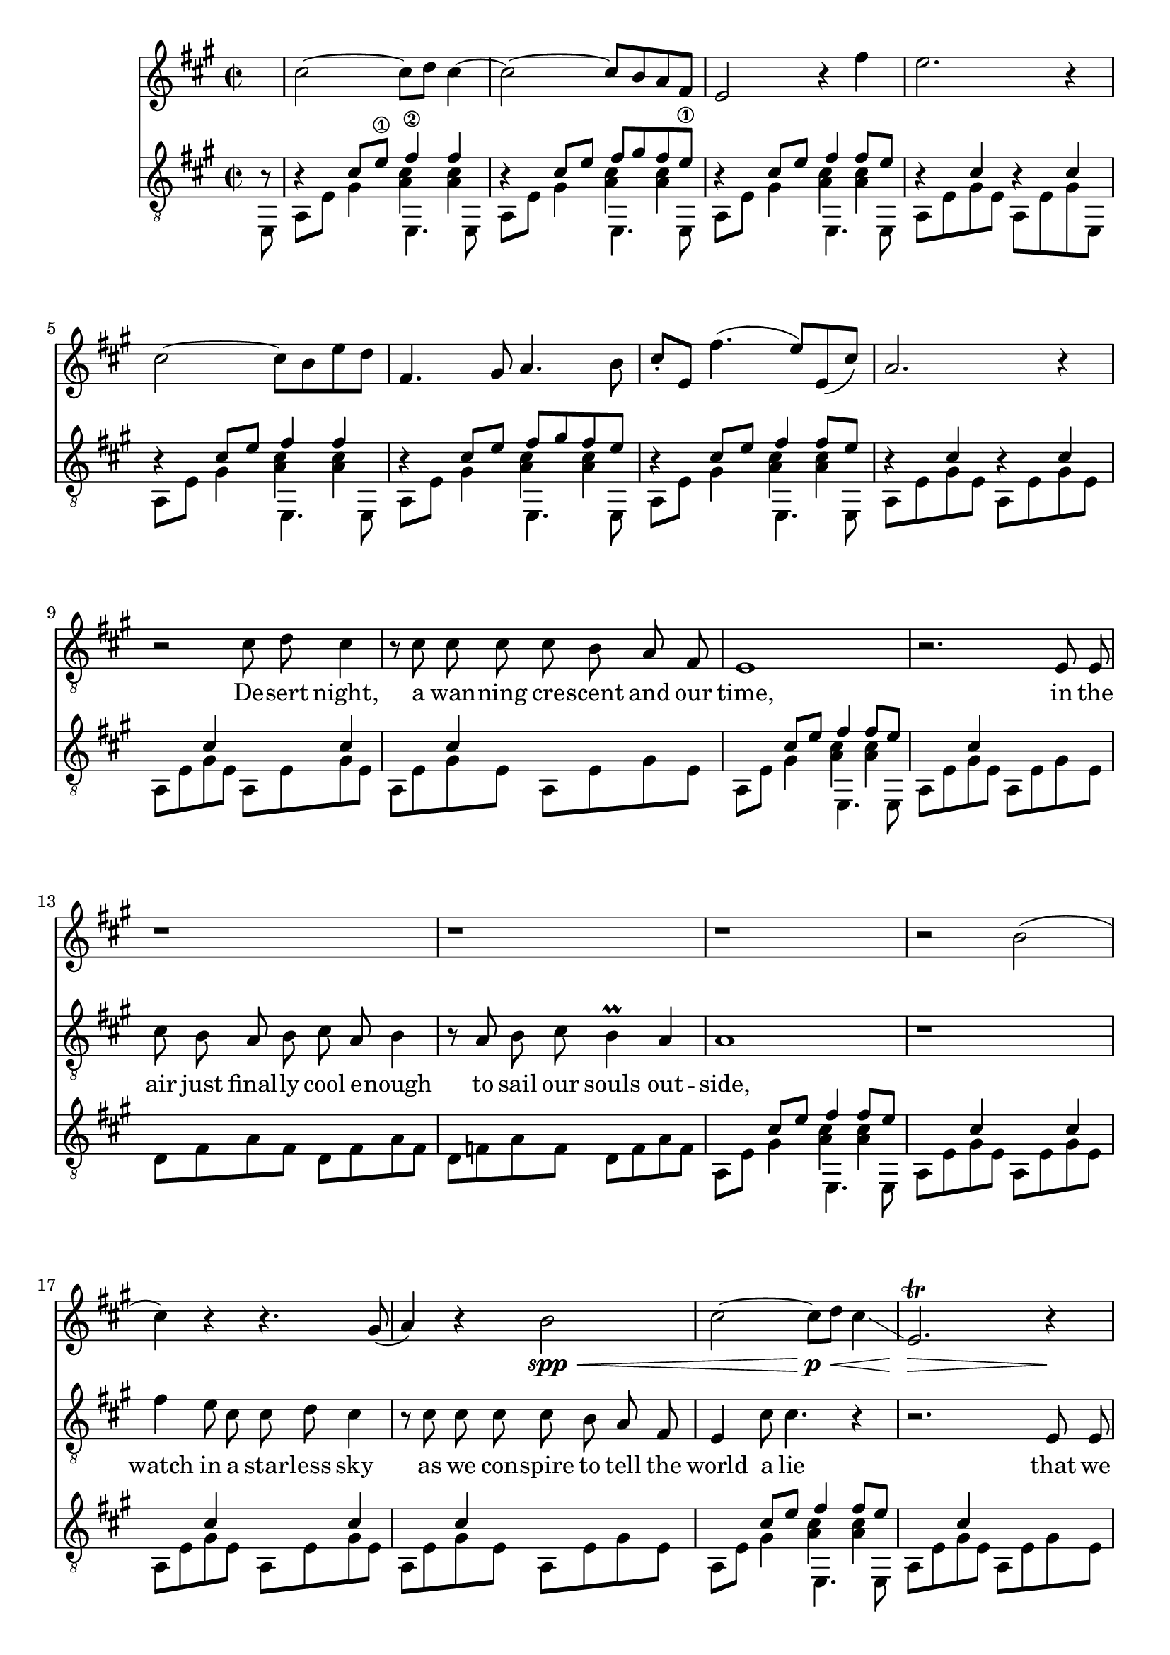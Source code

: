 \version "2.18.2"

\layout {
	\context {
		\Staff \RemoveEmptyStaves
	}
}

clarinet = {
	\key a \major
	\new Voice = "clarinet" {
		\relative c'' {
			\partial 8 s8 | 
			
			cis2~ cis8 d cis4~ | cis2~ cis8 b a fis | e2 r4 fis'4 | e2. r4 |
			cis2~ cis8 b e d | fis,4. gis8 a4. b8 | 
				cis8-. e, fis'4.( e8 ) e,( cis') | a2. r4 |

			r1 | r | r | r | 
			r | r | r | r2 b( |
			
			cis4) r4 r4. gis8( | a4) r4 b2\spp\< | 
				cis2~ cis8\p\< d cis4\glissando | e,2.\trill\> r4\! |
			r2 \tuplet 5/4 { e8( d cis d) d~ } | d4 r2 e'8( fis) | 
				cis16( e cis4.~ cis8) b8 e d | e,4 fis gis a | 
			b4 r2. | r8 fis \tuplet 3/2 { a[ b gis] } a16 fis8. e4~\> | e1\!\pp\< | 
				d2.\!\p r4 | f'4~ \tuplet 3/2 { f8[ e d] } e4-. d |
			
			cis1\<~ | cis2~ cis8\! b a( fis) | e'4 r4 fis-. fis8 gis | e2 r8 e,8( fis b) |
			cis2~ cis8 b fis' e | fis4. gis8 a4. b8 | cis8-. e, fis2 fis,4 |
				gis'2.\trill \tuplet 6/4 { gis16 fis gis cis b a }  |

			cis2\f r4. d8 | cis2 r4. e,,,8 | cis'''\< b a e,, \once \stemDown fis'' e d 
				\once \stemUp e,, | gis'' fis e e,, gis'' fis gis a

			cis,,4..\sp d16( e4..) d16( | cis4..) d16( e4. ) f8 | e2\<\trill gis\trill |
				a\trill b\trill |

			cis2\f \appoggiatura { b32 cis } gis4-. b | cis8( d) cis4 e,-. a4 |
				r4. e8(\< cis8) fis-. fis4 | e8 a-. a( gis') fis4 e | 
			d2~\! d8 cis e8. d16-. | d4.. d16 e4. f8 | 
				e2\trill fis4-. fis | gis2\trill a4-. a |
			b4-> r2. | r8 cis \tuplet 3/2 { gis[ a e] } fis8 cis8 a cis'->( | 
				b4) r4 r8 cis4 d8~ |
				d2. r4 | f,,4~ \tuplet 3/2 { f8 e d } cis4-. d | 
				
			cis1~ | cis2. r4 |
		}

		\relative c' {
			r1 | r | r | r |
			r | r | r | r |
			s | s | s | s |
			s | s | s | r2 r16 b[ c d] es f fis gis  | 

			a4~ \tuplet 3/2 { a8 a g } c4~ \tuplet 3/2 { c8 c bes } |
				\tuplet 3/2 { a4 f8 } \tuplet 3/2 { g4 e8 } \tuplet 3/2 { f8[ f d] }
					\tuplet 3/2 { e8 e c } |
				\tuplet 3/2 { d[ d bes] } \tuplet 3/2 { c[ c a]~} a2 |
				r2 r16 a[ bes c] des es e fis | 

			\tuplet 3/2 { g8 a bes} c4~ \tuplet 3/2 { c8 c bes } d4~ |
				\tuplet 3/2 { d8[ d c]} \tuplet 3/2 { e4 d8 }\tuplet 6/4 { f e g f a g } |
				bes4~ \tuplet 3/2 { bes8[ bes a] } \appoggiatura { g16 a} g4 
					d4\glissando |
				c2. r4 |

			bes4~ \tuplet 3/2 { bes8[ bes a] } \appoggiatura { g16 a} g4 d4\glissando |
				g,1~\trill | 
				g~ | 
				g16[ a b c] d[ e f g] a[ b c d] dis[ e fis g]  |

			a4\trill \tuplet 3/2 { r8 a g } c4~\trill \tuplet 3/2 { c8 a g } |
			 	\tuplet 3/2 { f4 d8 } r2 \tuplet 3/2 {r8 bes' a }|
				\appoggiatura { g16 a } g4 \tuplet 3/2 { c4 c16 d } 
					\appoggiatura { c16 d } c4 g'4 |
					a4-. g2. |
				
			fis1~ | fis2 e2 | d4 c2.~ | c4 b2 r4 |
			r1 | r | r | r |

			r1 | r | r2. fis,4 | e2. r4  |
			r1 | r2.. b'8 | cis1 r |
			r1 | r2. a4~\< | a2.\! cis8 e | fis g fis e cis4 b4 |
			a2 r4. a8-. | a1 | r2. a8 b | cis4-. cis8 d e4-. e4 |
			d2. d8( e) | f2. r8 e | cis e fis4-. fis4 cis8 e | fis gis a4-. a4 b4 |
			gis2 r2 | r8 fis cis' b a b4 a8 | gis2 r2 | a1 | f'4. e16 ( d ) e2~ | 
			e2 a,2~ | a a2~ | a2 a2~ | a2 a2~ |
			a2 r2 | b2 bis | cis1 |
			
		}
	}
}

lick = {
	<<
		\new Voice = "ima" {
			\stemUp
			\relative c' {
				r4 cis8 e\1 fis4\2 fis |
				r4 cis8 e fis8 gis fis e\1 |
				r4 cis8 e fis4 fis8 e |
				r4 cis4 r4 cis4 |

				r4 cis8 e fis4 fis |
				r4 cis8 e fis8 gis fis e |
				r4 cis8 e fis4 fis8 e |
				r4 cis4 r cis4 |
			}
		}
		\new Voice = "mids" {
			\voiceFour
			\relative c' {
				s2 < a cis >4 < a cis > |
				s2 < a cis >4 < a cis > |
				s2 < a cis >4 < a cis > |
				s1

				s2 < a cis >4 < a cis > |
				s2 < a cis >4 < a cis > |
				s2 < a cis >4 < a cis > |
				s1
			}
		}
		\new Voice = "p" {
			\stemDown
			\relative c {
				a8 e' gis4 e,4. e8 |
				a8 e' gis4 e,4. e8 |
				a8 e' gis4 e,4. e8 |
				a8 e' gis e a, e' gis e,8 |
				
				a8 e' gis4 e,4. e8 |
				a8 e' gis4 e,4. e8 |
				a8 e' gis4 e,4. e8 |
				a8 e' gis e a, e' gis e |
			}
		}
	>>
}

verse = {
	<<
		\new Voice = "ima" {
			\stemUp
			\relative c' {
				s4 cis s cis | s cis s s
				s4 cis8 e fis4 fis8 e |
				s4 cis4 s s |

				s s s s | s s s s |
				s4 cis8 e fis4 fis8 e |
				s4 cis4 s cis4 |

				s4 cis s cis | s cis s s 
				s4 cis8 e fis4 fis8 e |
				s4 cis4 s s |

				s s s s | s s s s |
				s4 cis8 e fis4 fis8 e |
				s4 cis4 s cis4 |

				s4 gis s gis | s fis s s |
				s gis s gis | r \tieUp d'2.~ | d2.. r8
			}
		}

		\new Voice = "mid" {
			\voiceFour 
			\relative c' {
				s1 | s1 |
				s2 < a cis >4 < a cis > |
				s1

				s1 | s1 |
				s2 < a cis >4 < a cis > |
				s1
				
				s1 | s1 |
				s2 < a cis >4 <	a cis > |
				s1

				s1 | s1 |
				s2 < a cis >4 < a cis > |
				s1
			}
		}

		\new Voice = "p" {
			\stemDown
			\relative c {
				a8 e' gis e a, e' gis e | a, e' gis e a, e' gis e |
				a,8 e' gis4 e,4. e8 |
				a8 e' gis e a, e' gis e |

				d8 fis a fis d fis a fis | d f a f d f a f |
				a,8 e' gis4 e,4. e8 |
				a8 e' gis e a, e' gis e |
				
				a,8 e' gis e a, e' gis e | a, e' gis e a, e' gis e |
				a,8 e' gis4 e,4. e8 |
				a8 e' gis e a, e' gis e |

				d8 fis a fis d fis a fis | d f a f d f a f |
				a,8 e' gis4 e,4. e8 |
				a8 e' gis e a, e' gis a, |

				e b' e b e, b' e eis, |
				fis a cis a fis a c a |
				e b' e b e, b' e b  |
				\set tieWaitForNote = ##t
				\tieDown
				f8 ~ f' ~ a2. ~ |  < f, f' a >2.. e8
			}
		}
	>>
}
verseThree = {
	<<
		\new Voice = "ima" {
			\stemUp
			\relative c' {
				s4 s s s | s s s s 
				s4 cis8 e fis4 fis8 e |
				s4 cis4 s cis4 |

				s4 s s s | s s s s|
				s4 cis8 e fis4 fis8 e |
				s4 cis4 s s |

				s4 s s s | s s s s |
				s4 cis8 e fis4 fis8 e |
				s4 cis4 s s |

				s4 s s s | s s s s |
				s4 cis8 e fis4 fis8 e |
				s4 cis4 r cis4 |

				s4 gis s gis | s fis s fis |
				s gis s gis | s \tieUp d'2.~ | d2.. r8
			}
		}

		\new Voice = "mid" {
			\voiceFour 
			\relative c' {
				s1 | s1 |
				s2 < a cis >4 < a cis > |
				s1

				s1 | s1 |
				s2 < a cis >4 < a cis > |
				s1
				
				s1 | s1 |
				s2 < a cis >4 <	a cis > |
				s1

				s1 | s1 |
				s2 < a cis >4 < a cis > |
				s1
			}
		}

		\new Voice = "p" {
			\stemDown
			\relative c {
				a8 cis a cis a cis e cis | a, e' gis e a, e' gis e |
				a8 e' gis4 e,4. e8 |
				a8 e' gis e a, cis e cis |

				d fis a fis d fis a fis | d f a f d f a f |
				a,8 e' gis4 e,4. e8 |
				a8 e' gis e a, cis e cis 
				
				a8 cis a cis b d b d | e a e a b, d b d |
				a8 e' gis4 e,4. e8 |
				a8 e' gis e a, e' d cis |

				d cis d cis d fis a fis | d f a f d f a f |
				a,8 e' gis4 e,4. e8 |
				a8 e' gis e a, e' gis a, |

				e b' e b e, b' e eis, | 
				fis a cis a fis a cis a |
				e b' e b e, b' e b
				\set tieWaitForNote = ##t
				\tieDown
				f8 ~ f' ~ a2. ~ |  < f, f' a >2.. e8
			}
		}
	>>
}

middle = <<
	\new Voice = "bottom stuff" {
		\stemDown
		\relative c { 
			\repeat unfold 7 { \tuplet 3/2 { a8 [ e' gis] } }
			\tuplet 3/2 { ais,8 [ e' g ] } |

			\repeat unfold 4 {
				\repeat unfold 3 { \tuplet 3/2 { b,8 [ fis' a ] } }
				\tuplet 3/2 { e,8 [ fis' a ] } |
				\repeat unfold 3 { \tuplet 3/2 { fis, [ e' a ] } }
				\tuplet 3/2 { e, [ e' a ] }
				\tuplet 3/2 { b, [ d a' ] }
				\repeat unfold 5 { \tuplet 3/2 { c, [ e a ] } }
				\repeat unfold 2 { \tuplet 3/2 { c, [ fis a ] } } |
			}

			\repeat unfold 7 {
				\repeat unfold 2 { \tuplet 3/2 { g, [ f' bes ] } } |
				\repeat unfold 2 { \tuplet 3/2 { a, [ g' c ] } } |
				\tuplet 3/2 { bes, [ a' d ] }
				\tuplet 3/2 { c, [ g' c ] }
				\tuplet 3/2 { c, [ f bes ] }
				\tuplet 3/2 { c, [ e bes' ] }
			}
			{
				\repeat unfold 2 { \tuplet 3/2 { g, [ f' bes ] } } |
				\repeat unfold 2 { \tuplet 3/2 { a, [ g' c ] } } |
				\tuplet 3/2 { bes, [ a' d ] }
				\tuplet 3/2 { c, [ g' c ] }
				\tuplet 3/2 { c, [ f bes ] }
				\tuplet 3/2 { cis, [ e ais ] }

				\repeat unfold 3 { \tuplet 3/2 { b,8 [ fis' a ] } }
				\tuplet 3/2 { e,8 [ fis' a ] } |
				\repeat unfold 3 { \tuplet 3/2 { fis, [ e' a ] } }
				\tuplet 3/2 { e, [ e' a ] }
				\tuplet 3/2 { b, [ d a' ] }
				\repeat unfold 5 { \tuplet 3/2 { c, [ e a ] } }
				\repeat unfold 2 { \tuplet 3/2 { c, [ fis a ] } } |

				\repeat unfold 3 { \tuplet 3/2 { b,8 [ fis' a ] } }
				\tuplet 3/2 { e,8 [ fis' a ] } |
				\repeat unfold 3 { \tuplet 3/2 { fis, [ e' a ] } }
				\tuplet 3/2 { e, [ e' a ] }
				\tuplet 3/2 { b,8 [ fis' a ] }
				\tuplet 3/2 { cis,8 [ gis' b ] }
				\set tieWaitForNote = ##t
				\override NoteColumn.ignore-collision = ##t
				\tieDown
				\tuplet 3/2 { d,8~ [ a'~ cis~ ] }
				< d, a' cis >4
				\tuplet 3/2 { d8~ [ a'~ c~ ] }
				< d, a' c>2 b8\rest e, |
			}
		}
	}
	\new Voice = "top stuff" {
		\stemUp
		\hide TupletNumber
		\relative c' { 
			\repeat unfold 7 { \tuplet 3/2 { s8 s cis } }
			\tuplet 3/2 { s8 s cis } |

			\repeat unfold 4 {
				\repeat unfold 3 { \tuplet 3/2 { s s d } }
				\tuplet 3/2 { s s d } |
				\repeat unfold 3 { \tuplet 3/2 { s s cis } }
				\tuplet 3/2 { s s cis }
				\tuplet 3/2 { s s d }
				\repeat unfold 5 { \tuplet 3/2 { s s d } }
				\repeat unfold 2 { \tuplet 3/2 { s s d } } |
			}

			\repeat unfold 7 {
				\repeat unfold 2 { \tuplet 3/2 { s s d } } |
				\repeat unfold 2 { \tuplet 3/2 { s s e } } |
				\tuplet 3/2 { s s f }
				\tuplet 3/2 { s s e }
				\tuplet 3/2 { s s d }
				\tuplet 3/2 { s s des }
			}
			{
				\repeat unfold 2 { \tuplet 3/2 { s s d } } |
				\repeat unfold 2 { \tuplet 3/2 { s s e } } |
				\tuplet 3/2 { s s f }
				\tuplet 3/2 { s s e }
				\tuplet 3/2 { s s d }
				\tuplet 3/2 { s s cis }

				\repeat unfold 3 { \tuplet 3/2 { s s d } }
				\tuplet 3/2 { s s d } |
				\repeat unfold 3 { \tuplet 3/2 { s s cis } }
				\tuplet 3/2 { s s cis }
				\tuplet 3/2 { s s d }
				\repeat unfold 5 { \tuplet 3/2 { s s d } }
				\repeat unfold 2 { \tuplet 3/2 { s s d } } |

				\repeat unfold 3 { \tuplet 3/2 { s s d } }
				\tuplet 3/2 { s s d } |
				\repeat unfold 3 { \tuplet 3/2 { s s cis } }
				\tuplet 3/2 { s s cis }
				\tuplet 3/2 { s s d  }
				\tuplet 3/2 { s s e  }
				\set tieWaitForNote = ##t
				\override NoteColumn.ignore-collision = ##t
				\tieUp
				\tuplet 3/2 { s s fis~ }
				fis4
				\tuplet 3/2 { s8 s f~ }
				f2 r4 |
			}
		}
	}
>>

codao = <<
	\mergeDifferentlyHeadedOn
	\new Voice = "ima" {
	\relative c' {
		\stemUp

		\set tieWaitForNote = ##t
		r4 cis r d |
		r4 cis r d |
		r4 cis r d |
		r4 cis r d |
		

		a8 cis e fis aes es c aes |
		g b e fis dis bis gis'4 | 
	} }

	\new Voice = "p" {
	\relative c {
		\stemDown
		
		a8 e' gis e  a, f' a4 |
		a,8 e' gis e  a, f' a4 |
		a,8 e' gis e  a, f' a4 |
		a,8 e' gis e  a, f' a4_\3 |

		a2_\4 aes |
		g2 fis |

		< a, e' cis' e a >1
	} }
>>

vocals = {
	\relative c' {
		\autoBeamOff
		\partial 8 r8 | r1 r1 r1 r1 r1 r1 r1 r1
		r2 cis8 d cis4 | r8 cis cis cis cis b a fis | e1  | r2. e8 e |
		cis'8 b a b cis a b4 | r8 a b cis b4\prall a | a1 | r1 |
		fis'4 e8 cis cis d cis4 | r8 cis cis cis cis b a fis | e4 cis'8 cis4. r4 | r2. e,8 e | 
		cis'8 b a b a2 | r8 a b cis b a a4 | r1 | r2.. e8 |

		b'8 b b cis b4 a | a8( fis4. ) r8 e e e | b' b b cis b4 a | 
		d4.( cis16[ b]  \once \stemDown a8 b4. ) | r1 |

		r1 r r r r r r | r2.. a8 |
		
		fis'4 e8 cis cis d cis4 | r4 cis8 cis cis([ b)] a4  | e1  | r2. e8 e |
		cis'8 b a b cis([ a]) b4 | r8 a b cis b4\prall a | a1 | r2. a8 a |
		fis'4 e4  cis8 d cis4 | r4. cis8 cis b a fis | e cis' cis2. | r2 r8 e,8 e e | 
		cis'8 b a b a2 | r4 b8 cis b a a4 | r1 | r2. e8 e |

		b'8 b b cis b4 a | a8( fis4. ) r4 e8 e | b' b b cis b4 a | 
		d4.( cis16[ b]  \once \stemDown a8 b4. ) | r2. \tuplet 3/2 { r8 a a~} |
		a2 r | r1 |

		b2. \tuplet 3/2 { r8 b a } | \tuplet 3/2 { a4 fis8~} fis2  \tuplet 3/2 { r4 e8 }
		\tuplet 3/2 { b'4 a8 } c4 a \appoggiatura { a8 } g4~ | g2) r |
		cis2. \tuplet 3/2 { r8 cis b } | \tuplet 3/2 { a4 fis8~} fis2  \tuplet 3/2 { r4 e8 }
		\tuplet 3/2 { b'4 a8 } c4 a \appoggiatura { e'8 } d4~ | d2) r |
		r1 | r | r | r |
		r | r | r | r |
		r | r | r | r |
		r | r | r | r |
		r | r | r | r |
		r | r | r | r |
		r | r | r | r |
		b2. \tuplet 3/2 { r8 b cis} | 
			\tuplet 3/2 { e([ cis b)]} fis4 \tuplet 3/2 { r4 e8} \tuplet 3/2 { e4 e8 }
			\tuplet 3/2 { b'4 a8 } cis4 a2 | r2 r8 a a bis | 
		cis8 a2.. | r1 | r | r |
		r | r | r | r |

		cis,4 cis8 e fis gis fis4 | r8 e8 cis' cis cis b a fis  | e4 e8 e16([ d] cis2) | r2. e8 e |
		cis'8 b a b a2 | r4 b8 cis b a a4 | r1 | r2. e8 d |
		cis4 e4  fis8 gis fis4 | r8 e8 cis' cis cis b a fis | e cis' cis2 r4 | r2 r8 e,8 e e 
		cis'8 e, e e cis'2 | r4 b8 cis b a a4 | r1 | r2. e8 e |
		b' b b cis b4 a | a8( fis4.) r4 e8 e | b' b b cis b4\prall a | 
			d4.( cis16[ b]  \once \stemDown a8 b4. ) | r2. cis,8 e |
		fis8 e cis4 r4 a8 b | cis b b4 r4 a8 b | cis b b4 r4 a8 b | cis b b4.( cis8 b4 | a1) 

		s1 s1
	}
}

\score {
	<<
	\clarinet 

	\new Staff {
		\override Staff.VerticalAxisGroup.remove-first = ##t
		\new Voice = "vocals" {
			\clef "treble_8"
			\key a \major
			\time 2/2
			\vocals
		}
	}
	\new Lyrics \lyricsto "vocals" {
		De -- sert night, a wan -- ning cre -- scent and our time,
		in the air just final -- ly cool e -- nough to sail our souls out -- side,
		watch in a star -- less sky as we con -- spire to tell the world a lie
		that we ne -- ver called this love and not for lack of trying.

		You grant your -- self a kiss of mine 'cause I'm the on -- ly one who gives it right.

		To -- mor -- row the de -- pu -- ty rea -- ding you your vows
		will say "\"ha" -- sta que la muer -- te, no se -- pa -- ra -- ting "now\""
		and the man who takes your hand and of -- fers you a wed -- ding band
		will have a clea -- ner shirt than me and far fi -- ner pants.

		O well, Le -- o, he may kiss the bride but the way he'll do it won't look right to me.

		O, Le -- o -- bar -- do, he got the green card O.
		O, Le -- o -- bar -- do, he got the green card O.
		O, Le -- o -- bar -- do, now that he's got the green card: fe -- li -- ci -- da -- de.

		Dawn to the de -- sert dust with sal -- u -- ta -- tions of a sil -- ver sun
		and the moun -- tains to the East final -- ly ov -- er come,
		and that light should land at last on the de -- ser -- ved Mi -- choa -- ca -- no man
		to shine a star u -- pon his home and to grow his grass
		ain't much con -- so -- la -- tion for the dust
		that the sil -- ver sun is bur -- ning up.

		O, our de -- sert night
		when the li -- zards lived
		was our time to sin.
		Our time had to end.
	}
	
	\new Voice = "guitar" {
		\clef "treble_8"
		\key a \major
		\time 2/2
		\partial 8 << { b8\rest } \\ { e,8 } >> | 
		\lick \verse 
		\lick \verse \middle 
		\lick \verseThree \codao
	}


	>>
}
